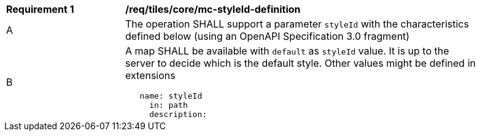 [[req_maps_core_mc-styleId-definition]]
[width="90%",cols="2,6a"]
|===
^|*Requirement {counter:req-id}* |*/req/tiles/core/mc-styleId-definition*
^|A |The operation SHALL support a parameter `styleId` with the characteristics defined below (using an OpenAPI Specification 3.0 fragment)
^|B |A map SHALL be available with `default` as `styleId` value. It is up to the server to decide which is the default style. Other values might be defined in extensions

[source,YAML]
----
   name: styleId
     in: path
     description: |-
       The styleId that should be included in the map or tile. Each collectionId has a valid list of stylesId. To know the valid styleId values of each collectionId use /collections/{collectionId}.
     required: true
     schema:
       type: string
----
|===
